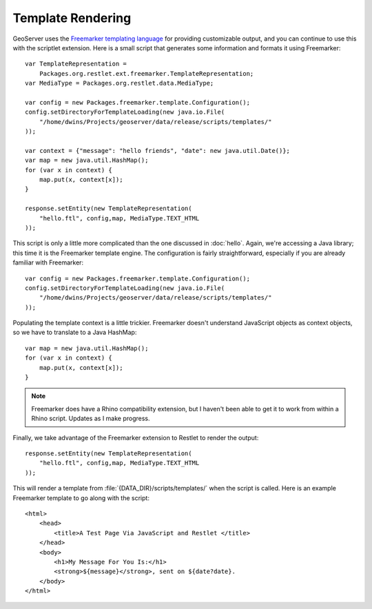 Template Rendering
==================
GeoServer uses the `Freemarker templating language <http://freemarker.org/>`_
for providing customizable output, and you can continue to use this with the
scriptlet extension.  Here is a small script that generates some information and
formats it using Freemarker::

    var TemplateRepresentation = 
        Packages.org.restlet.ext.freemarker.TemplateRepresentation;
    var MediaType = Packages.org.restlet.data.MediaType;

    var config = new Packages.freemarker.template.Configuration();
    config.setDirectoryForTemplateLoading(new java.io.File(
        "/home/dwins/Projects/geoserver/data/release/scripts/templates/"
    ));

    var context = {"message": "hello friends", "date": new java.util.Date()};
    var map = new java.util.HashMap();
    for (var x in context) {
        map.put(x, context[x]);
    }

    response.setEntity(new TemplateRepresentation(
        "hello.ftl", config,map, MediaType.TEXT_HTML
    ));

This script is only a little more complicated than the one discussed in
:doc:`hello`.  Again, we're accessing a Java library; this time it is the
Freemarker template engine.  The configuration is fairly straightforward,
especially if you are already familiar with Freemarker::

    var config = new Packages.freemarker.template.Configuration();
    config.setDirectoryForTemplateLoading(new java.io.File(
        "/home/dwins/Projects/geoserver/data/release/scripts/templates/"
    ));

Populating the template context is a little trickier.  Freemarker doesn't
understand JavaScript objects as context objects, so we have to translate to a
Java HashMap::

    var map = new java.util.HashMap();
    for (var x in context) {
        map.put(x, context[x]);
    }

.. note:: Freemarker does have a Rhino compatibility extension, but I haven't
    been able to get it to work from within a Rhino script.  Updates as I make
    progress.

Finally, we take advantage of the Freemarker extension to Restlet to render the
output::
    
    response.setEntity(new TemplateRepresentation(
        "hello.ftl", config,map, MediaType.TEXT_HTML
    ));

This will render a template from :file:`{DATA_DIR}/scripts/templates/` when the
script is called.  Here is an example Freemarker template to go along with the
script::

    <html>
        <head>
            <title>A Test Page Via JavaScript and Restlet </title>
        </head>
        <body>
            <h1>My Message For You Is:</h1>
            <strong>${message}</strong>, sent on ${date?date}.
        </body>
    </html>
